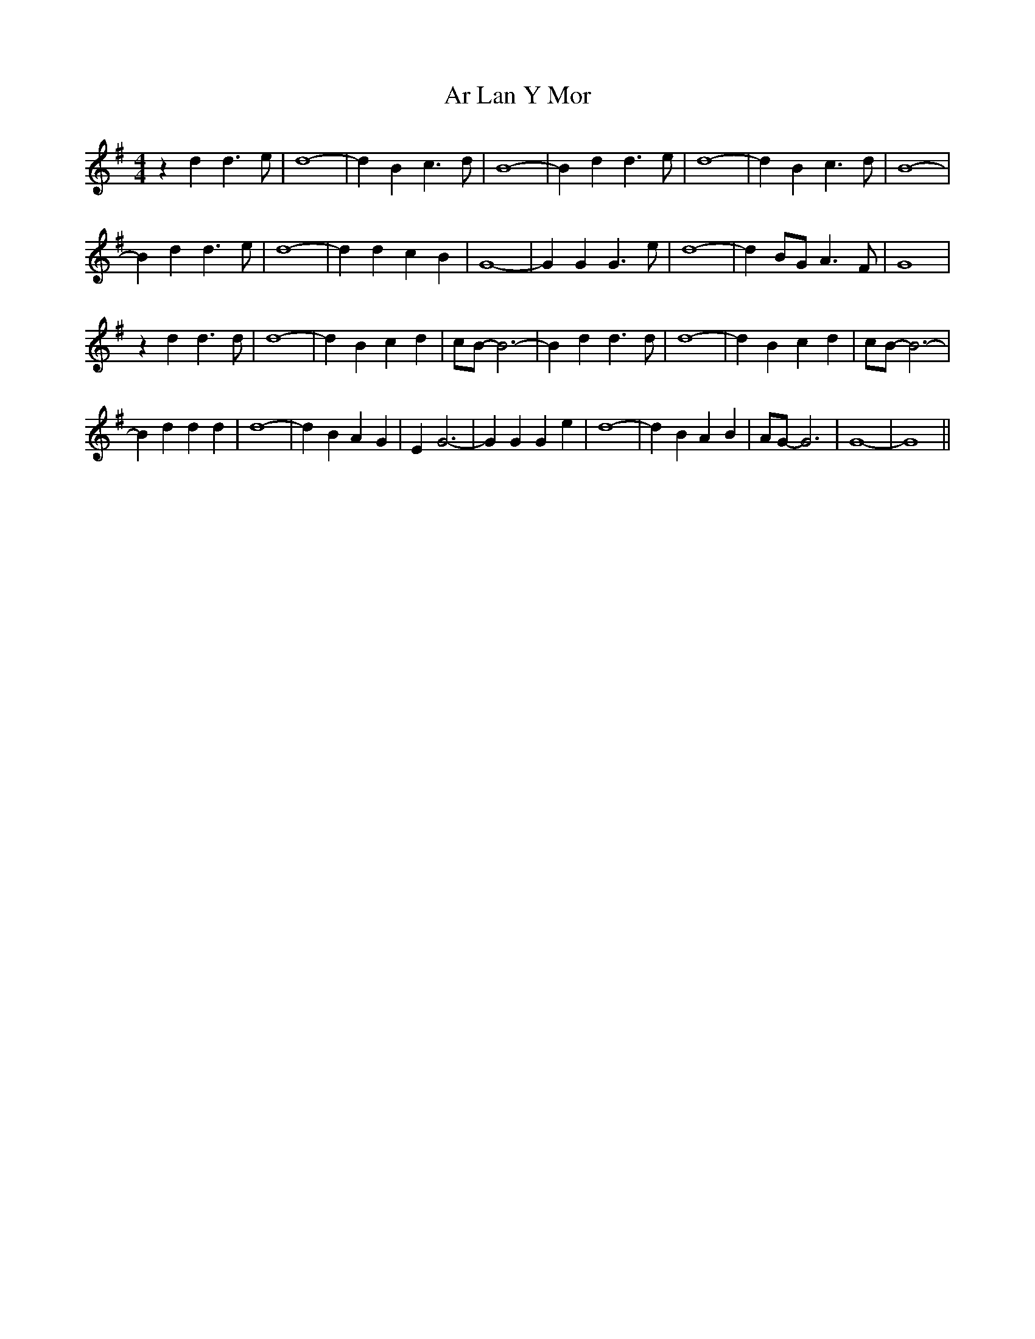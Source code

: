 X: 1791
T: Ar Lan Y Mor
R: barndance
M: 4/4
K: Gmajor
z2 d2 d3 e|d8-|d2 B2 c3 d|B8-|B2 d2 d3 e|d8-|d2 B2 c3 d|B8-|
B2 d2 d3 e|d8-|d2 d2 c2 B2|G8-|G2 G2 G3 e|d8-|d2 BG A3 F|G8|
z2 d2 d3 d|d8-|d2 B2 c2 d2|cB- B6-|B2 d2 d3 d|d8-|d2 B2 c2 d2|cB- B6-|
B2 d2 d2 d2|d8-|d2 B2 A2 G2|E2 G6-|G2 G2 G2 e2|d8-|d2 B2 A2 B2|AG- G6|G8-|G8||

